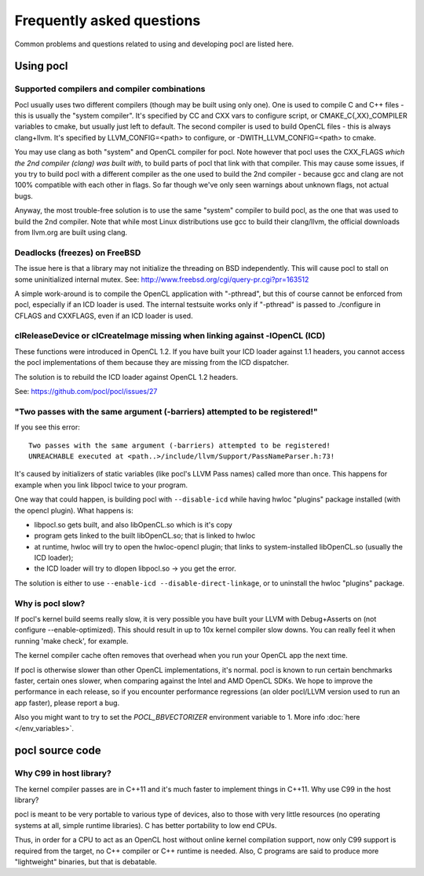 Frequently asked questions
==========================

Common problems and questions related to using and developing pocl
are listed here.

Using pocl
----------

.. _supported-compilers:

Supported compilers and compiler combinations
^^^^^^^^^^^^^^^^^^^^^^^^^^^^^^^^^^^^^^^^^^^^^

Pocl usually uses two different compilers (though may be built
using only one). One is used to compile C and C++ files - this is usually
the "system compiler". It's specified by CC and CXX vars to configure
script, or CMAKE_C{,XX}_COMPILER variables to cmake, but usually just
left to default. The second compiler is used to build OpenCL files - this
is always clang+llvm. It's specified by LLVM_CONFIG=<path> to configure,
or -DWITH_LLVM_CONFIG=<path> to cmake.

You may use clang as both "system" and OpenCL compiler for pocl.
Note however that pocl uses the CXX_FLAGS *which the 2nd compiler (clang)
was built with*, to build parts of pocl that link with that compiler. This
may cause some issues, if you try to build pocl with a different compiler
as the one used to build the 2nd compiler - because gcc and clang are not
100% compatible with each other in flags. So far though we've only seen
warnings about unknown flags, not actual bugs.

Anyway, the most trouble-free solution is to use the same "system" compiler
to build pocl, as the one that was used to build the 2nd compiler. Note that
while most Linux distributions use gcc to build their clang/llvm,
the official downloads from llvm.org are built using clang.

Deadlocks (freezes) on FreeBSD
^^^^^^^^^^^^^^^^^^^^^^^^^^^^^^

The issue here is that a library may not initialize the threading on BSD
independently. 
This will cause pocl to stall on some uninitialized internal mutex.
See: http://www.freebsd.org/cgi/query-pr.cgi?pr=163512

A simple work-around is to compile the OpenCL application with "-pthread", 
but this of course cannot be enforced from pocl, especially if an ICD loader 
is used. The internal testsuite works only if "-pthread" is passed 
to ./configure in CFLAGS and CXXFLAGS, even if an ICD loader is used.

clReleaseDevice or clCreateImage missing when linking against -lOpenCL (ICD)
^^^^^^^^^^^^^^^^^^^^^^^^^^^^^^^^^^^^^^^^^^^^^^^^^^^^^^^^^^^^^^^^^^^^^^^^^^^^

These functions were introduced in OpenCL 1.2. If you have built your ICD
loader against 1.1 headers, you cannot access the pocl implementations of
them because they are missing from the ICD dispatcher.

The solution is to rebuild the ICD loader against OpenCL 1.2 headers.

See: https://github.com/pocl/pocl/issues/27

"Two passes with the same argument (-barriers) attempted to be registered!"
^^^^^^^^^^^^^^^^^^^^^^^^^^^^^^^^^^^^^^^^^^^^^^^^^^^^^^^^^^^^^^^^^^^^^^^^^^^

If you see this error::

  Two passes with the same argument (-barriers) attempted to be registered!
  UNREACHABLE executed at <path..>/include/llvm/Support/PassNameParser.h:73!

It's caused by initializers of static variables (like pocl's LLVM Pass names)
called more than once. This happens for example when you link libpocl twice
to your program.

One way that could happen, is building pocl with ``--disable-icd`` while having
hwloc "plugins" package installed (with the opencl plugin). What happens is:

* libpocl.so gets built, and also libOpenCL.so which is it's copy
* program gets linked to the built libOpenCL.so; that is linked to hwloc
* at runtime, hwloc will try to open the hwloc-opencl plugin; that links to
  system-installed libOpenCL.so (usually the ICD loader);
* the ICD loader will try to dlopen libpocl.so -> you get the error.

The solution is either to use ``--enable-icd --disable-direct-linkage``, or
to uninstall the hwloc "plugins" package.

Why is pocl slow?
^^^^^^^^^^^^^^^^^

If pocl's kernel build seems really slow, it is very possible you have
built your LLVM with Debug+Asserts on (not configure --enable-optimized).
This should result in up to 10x kernel compiler slow downs. You can
really feel it when running 'make check', for example.

The kernel compiler cache often removes that overhead when you
run your OpenCL app the next time.

If pocl is otherwise slower than other OpenCL implementations, it's normal. 
pocl is known to run certain benchmarks faster, certain ones slower, 
when comparing against the Intel and AMD OpenCL SDKs. We hope to improve 
the performance in each release, so if you encounter performance 
regressions (an older pocl/LLVM version used to run an app faster), 
please report a bug.

Also you might want to try to set the `POCL_BBVECTORIZER` environment
variable to 1. More info :doc:`here </env_variables>`.

pocl source code
----------------

Why C99 in host library?
^^^^^^^^^^^^^^^^^^^^^^^^

The kernel compiler passes are in C++11 and it's much faster to implement
things in C++11. Why use C99 in the host library?

pocl is meant to be very portable to various type of devices, also
to those with very little resources (no operating systems at all, simple
runtime libraries). C has better portability to low end CPUs.

Thus, in order for a CPU to act as an OpenCL host without online kernel
compilation support, now only C99 support is required from the target,
no C++ compiler or C++ runtime is needed. Also, C programs are said to produce
more "lightweight" binaries, but that is debatable.
